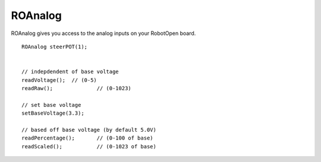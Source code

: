 ROAnalog
==================

ROAnalog gives you access to the analog inputs on your RobotOpen board. ::



	ROAnalog steerPOT(1);


	// indepdendent of base voltage
	readVoltage(); 	// (0-5)
	readRaw(); 		// (0-1023)

	// set base voltage
	setBaseVoltage(3.3);

	// based off base voltage (by default 5.0V)
	readPercentage(); 	// (0-100 of base)
	readScaled(); 		// (0-1023 of base)